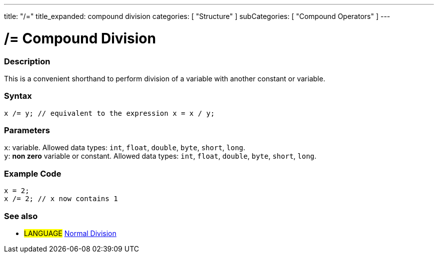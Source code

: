 ---
title: "/="
title_expanded: compound division
categories: [ "Structure" ]
subCategories: [ "Compound Operators" ]
---





= /= Compound Division


// OVERVIEW SECTION STARTS
[#overview]
--

[float]
=== Description
This is a convenient shorthand to perform division of a variable with another constant or variable.
[%hardbreaks]


[float]
=== Syntax
`x /= y; // equivalent to the expression x = x / y;`


[float]
=== Parameters
`x`: variable. Allowed data types: `int`, `float`, `double`, `byte`, `short`, `long`. +
`y`: *non zero* variable or constant. Allowed data types: `int`, `float`, `double`, `byte`, `short`, `long`.

--
// OVERVIEW SECTION ENDS



// HOW TO USE SECTION STARTS
[#howtouse]
--

[float]
=== Example Code

[source,arduino]
----
x = 2;
x /= 2; // x now contains 1
----
[%hardbreaks]


--
// HOW TO USE SECTION ENDS



//SEE ALSO SECTION BEGINS
[#see_also]
--

[float]
=== See also

[role="language"]
* #LANGUAGE#  link:../../arithmetic-operators/division[Normal Division]

--
// SEE ALSO SECTION ENDS

